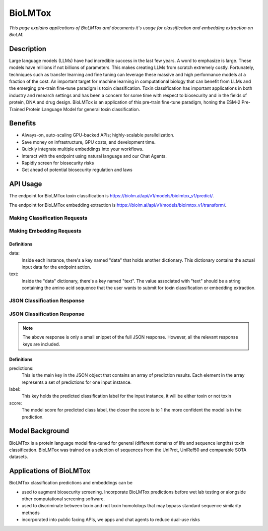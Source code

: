 ================
BioLMTox
================

.. article-info::
    :avatar: img/book_icon.png
    :date: Dec 26, 2023
    :read-time: 6 min read
    :author: Chance Challacombe
    :class-container: sd-p-2 sd-outline-muted sd-rounded-1


*This page explains applications of BioLMTox and documents
it's usage for classification and embedding extraction on BioLM.*

-----------
Description
-----------

Large language models (LLMs) have had incredible success in the last few years.
A word to emphasize is large. These models have millions if not billions of
parameters. This makes creating LLMs from scratch extremely costly. Fortunately,
techniques such as transfer learning and fine tuning can leverage these massive
and high performance models at a fraction of the cost. An important target
for machine learning in computational biology that can benefit from LLMs and the
emerging pre-train fine-tune paradigm is toxin classification. Toxin classification
has important applications in both industry and research settings and has been a
concern for some time with respect to biosecurity and in the fields of protein, DNA
and drug design. BioLMTox is an application of this pre-train fine-tune paradigm,
honing the ESM-2 Pre-Trained Protein Language Model for general toxin classification.



--------
Benefits
--------

* Always-on, auto-scaling GPU-backed APIs; highly-scalable parallelization.
* Save money on infrastructure, GPU costs, and development time.
* Quickly integrate multiple embeddings into your workflows.
* Interact with the endpoint using natural language and our Chat Agents.
* Rapidly screen for biosecurity risks
* Get ahead of potential biosecurity regulation and laws


---------
API Usage
---------

The endpoint for BioLMTox toxin classification is `https://biolm.ai/api/v1/models/biolmtox_v1/predict/ <https://api.biolm.ai>`_.

The endpoint for BioLMTox embedding extraction is `https://biolm.ai/api/v1/models/biolmtox_v1/transform/ <https://api.biolm.ai>`_.

^^^^^^^^^^^^^^^
Making Classification Requests
^^^^^^^^^^^^^^^

.. tab-set::

    .. tab-item:: Curl
        :sync: curl

        .. code:: shell

            curl --location 'https://biolm.ai/api/v1/models/biolmtox_v1/predict/' \
            --header "Authorization: Token ed3fa24ec0432c5ba812a66d7b8931914c73a208d287af387b97bb3ee4cf907e" \
            --header 'Content-Type: application/json' \
            --data '{
            "instances": [{
               "data": {"text": "MSILVTRPSPAGEELVSRLRTLGQVAWHFPLIEFSPGQQLPQLADQLAALGESDLLFALSQHAVAFAQSQLHQQDRKWPRLPDYFAIGRTTALALHTVSGQKILYPQDREISEVLLQLPELQNIAGKRALILRGNGGRELIGDTLTARGAEVTFCECYQRCAIHYDGAEEAMRWQAREVTMVVVTSGEMLQQLWSLIPQWYREHWLLHCRLLVVSERLAKLARELGWQDIKVADNADNDALLRALQ"}
            }]
            }'


    .. tab-item:: Python Requests
        :sync: python

        .. code:: python

            import requests
            import json

            url = "https://biolm.ai/api/v1/models/biolmtox_v1/predict/"

            payload = json.dumps({
            "instances": [
               {
                  "data": {
                  "text": "MSILVTRPSPAGEELVSRLRTLGQVAWHFPLIEFSPGQQLPQLADQLAALGESDLLFALSQHAVAFAQSQLHQQDRKWPRLPDYFAIGRTTALALHTVSGQKILYPQDREISEVLLQLPELQNIAGKRALILRGNGGRELIGDTLTARGAEVTFCECYQRCAIHYDGAEEAMRWQAREVTMVVVTSGEMLQQLWSLIPQWYREHWLLHCRLLVVSERLAKLARELGWQDIKVADNADNDALLRALQ"
                  }
               }
            ]
            })
            headers = {
            'Authorization': 'Token {}'.format(os.environ['ed3fa24ec0432c5ba812a66d7b8931914c73a208d287af387b97bb3ee4cf907e']),
            'Content-Type': 'application/json'
            }

            response = requests.request("POST", url, headers=headers, data=payload)

            print(response.text)

    .. tab-item:: biolmai SDK
        :sync: sdk

        .. code:: sdk

            import biolmai
            seqs = [""MSILVTRPSPAGEELVSRLRTLGQVAWHFPLIEFSPGQQLPQLADQLAALGESDLLFALSQHAVAFAQSQLHQQDRKWPRLPDYFAIGRTTALALHTVSGQKILYPQDREISEVLLQLPELQNIAGKRALILRGNGGRELIGDTLTARGAEVTFCECYQRCAIHYDGAEEAMRWQAREVTMVVVTSGEMLQQLWSLIPQWYREHWLLHCRLLVVSERLAKLARELGWQDIKVADNADNDALLRALQ"]

            cls = biolmai.BioLMToxv1()
            resp = cls.predict(seqs)

    .. tab-item:: R
        :sync: r

        .. code:: R

            library(RCurl)
            headers = c(
            'Authorization' = paste('Token', Sys.getenv('BIOLMAI_TOKEN')),
            "Content-Type" = "application/json"
            )
            params = "{
            \"instances\": [
               {
                  \"data\": {
                  \"text\": \"MSILVTRPSPAGEELVSRLRTLGQVAWHFPLIEFSPGQQLPQLADQLAALGESDLLFALSQHAVAFAQSQLHQQDRKWPRLPDYFAIGRTTALALHTVSGQKILYPQDREISEVLLQLPELQNIAGKRALILRGNGGRELIGDTLTARGAEVTFCECYQRCAIHYDGAEEAMRWQAREVTMVVVTSGEMLQQLWSLIPQWYREHWLLHCRLLVVSERLAKLARELGWQDIKVADNADNDALLRALQ\"
                  }
               }
            ]
            }"
            res <- postForm("https://biolm.ai/api/v1/models/biolmtox_v1/predict/", .opts=list(postfields = params, httpheader = headers, followlocation = TRUE), style = "httppost")
            cat(res)

^^^^^^^^^^^^^^^
Making Embedding Requests
^^^^^^^^^^^^^^^

.. tab-set::

    .. tab-item:: Curl
        :sync: curl

        .. code:: shell

            curl --location 'https://biolm.ai/api/v1/models/biolmtox_v1/transform/' \
            --header "Authorization: Token ed3fa24ec0432c5ba812a66d7b8931914c73a208d287af387b97bb3ee4cf907e" \
            --header 'Content-Type: application/json' \
            --data '{
            "instances": [{
               "data": {"text": "MSILVTRPSPAGEELVSRLRTLGQVAWHFPLIEFSPGQQLPQLADQLAALGESDLLFALSQHAVAFAQSQLHQQDRKWPRLPDYFAIGRTTALALHTVSGQKILYPQDREISEVLLQLPELQNIAGKRALILRGNGGRELIGDTLTARGAEVTFCECYQRCAIHYDGAEEAMRWQAREVTMVVVTSGEMLQQLWSLIPQWYREHWLLHCRLLVVSERLAKLARELGWQDIKVADNADNDALLRALQ"}
            }]
            }'


    .. tab-item:: Python Requests
        :sync: python

        .. code:: python

            import requests
            import json

            url = "https://biolm.ai/api/v1/models/biolmtox_v1/transform/"

            payload = json.dumps({
            "instances": [
               {
                  "data": {
                  "text": "MSILVTRPSPAGEELVSRLRTLGQVAWHFPLIEFSPGQQLPQLADQLAALGESDLLFALSQHAVAFAQSQLHQQDRKWPRLPDYFAIGRTTALALHTVSGQKILYPQDREISEVLLQLPELQNIAGKRALILRGNGGRELIGDTLTARGAEVTFCECYQRCAIHYDGAEEAMRWQAREVTMVVVTSGEMLQQLWSLIPQWYREHWLLHCRLLVVSERLAKLARELGWQDIKVADNADNDALLRALQ"
                  }
               }
            ]
            })
            headers = {
            'Authorization': 'Token {}'.format(os.environ['ed3fa24ec0432c5ba812a66d7b8931914c73a208d287af387b97bb3ee4cf907e']),
            'Content-Type': 'application/json'
            }

            response = requests.request("POST", url, headers=headers, data=payload)

            print(response.text)

    .. tab-item:: biolmai SDK
        :sync: sdk

        .. code:: sdk

            import biolmai
            seqs = [""MSILVTRPSPAGEELVSRLRTLGQVAWHFPLIEFSPGQQLPQLADQLAALGESDLLFALSQHAVAFAQSQLHQQDRKWPRLPDYFAIGRTTALALHTVSGQKILYPQDREISEVLLQLPELQNIAGKRALILRGNGGRELIGDTLTARGAEVTFCECYQRCAIHYDGAEEAMRWQAREVTMVVVTSGEMLQQLWSLIPQWYREHWLLHCRLLVVSERLAKLARELGWQDIKVADNADNDALLRALQ"]

            cls = biolmai.BioLMToxv1()
            resp = cls.transform(seqs)

    .. tab-item:: R
        :sync: r

        .. code:: R

            library(RCurl)
            headers = c(
            'Authorization' = paste('Token', Sys.getenv('BIOLMAI_TOKEN')),
            "Content-Type" = "application/json"
            )
            params = "{
            \"instances\": [
               {
                  \"data\": {
                  \"text\": \"MSILVTRPSPAGEELVSRLRTLGQVAWHFPLIEFSPGQQLPQLADQLAALGESDLLFALSQHAVAFAQSQLHQQDRKWPRLPDYFAIGRTTALALHTVSGQKILYPQDREISEVLLQLPELQNIAGKRALILRGNGGRELIGDTLTARGAEVTFCECYQRCAIHYDGAEEAMRWQAREVTMVVVTSGEMLQQLWSLIPQWYREHWLLHCRLLVVSERLAKLARLGWQDIKVADNADNDALLRALQ"
                  }
               }
            ]
            }"
            res <- postForm("https://biolm.ai/api/v1/models/biolmtox_v1/transform/", .opts=list(postfields = params, httpheader = headers, followlocation = TRUE), style = "httppost")
            cat(res)

+++++++++++
Definitions
+++++++++++

data:
   Inside each instance, there's a key named "data" that holds another
   dictionary. This dictionary contains the actual input data for the
   endpoint action.

text:
   Inside the "data" dictionary, there's a key named "text". The value
   associated with "text" should be a string containing the amino acid sequence
   that the user wants to submit for toxin classification or embedding extraction.


^^^^^^^^^^^^^
JSON Classification Response
^^^^^^^^^^^^^

.. dropdown:: Expand Example Response
    :open:

    .. code:: json

        {"predictions": [
            {
            "label":"not toxin",
            "score":0.9998562335968018
            }
        ]
        }

^^^^^^^^^^^^^
JSON Classification Response
^^^^^^^^^^^^^

.. dropdown:: Expand Example Response
    :open:

    .. code:: json

        {"predictions": [
        [
            0.05734514817595482,
            -0.38758233189582825,
            0.14011333882808685,
            0.1311631053686142,
            0.6449017524719238,
            0.042671725153923035,
            0.04185352101922035,

.. note::
  The above response is only a small snippet of the full JSON response. However, all the relevant response keys are included.

+++++++++++
Definitions
+++++++++++

predictions:
   This is the main key in the JSON object that contains an array of prediction results. Each element in the array represents a set of predictions for one input instance.

label:
   This key holds the predicted classification label for the input instance, it will be either toxin or not toxin

score:
   The model score for predicted class label, the closer the score is to 1 the more confident the model is in the prediction.





------------------
Model Background
------------------

BioLMTox is a protein language model fine-tuned for general (different domains of life and sequence lengths)
toxin classification. BioLMTox was trained on a selection of sequences from the UniProt, UniRef50 and
comparable SOTA datasets.

-----------------------
Applications of BioLMTox
-----------------------

BioLMTox classification predictions and embeddings can be

* used to augment biosecurity screening. Incorporate BioLMTox predictions before wet lab testing or alongside other computational screening software.

* used to discriminate between toxin and not toxin homolologs that may bypass standard sequence similarity methods

* incorporated into public facing APIs, we apps and chat agents to reduce dual-use risks










